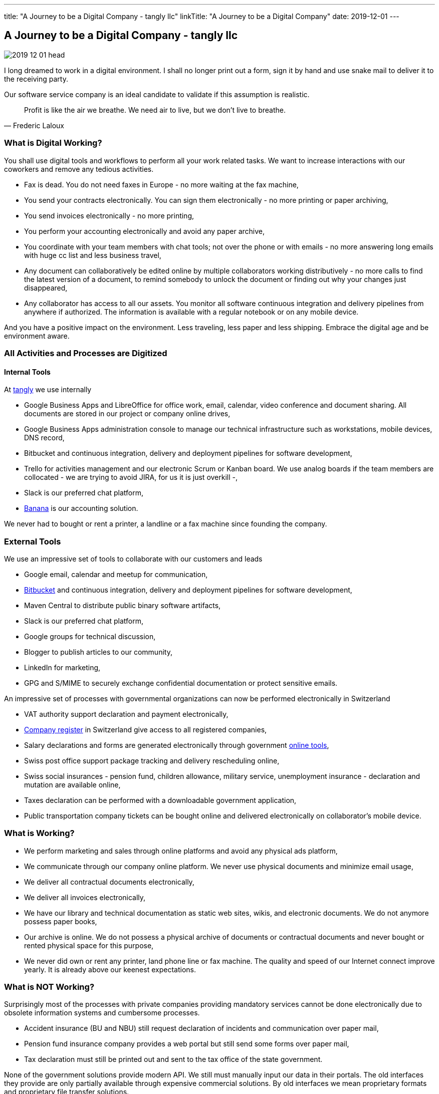 ---
title: "A Journey to be a Digital Company - tangly llc"
linkTitle: "A Journey to be a Digital Company"
date: 2019-12-01
---

== A Journey to be a Digital Company - tangly llc
:author: Marcel Baumann
:email: <marcel.baumann@tangly.net>
:homepage: https://www.tangly.net/
:company: https://www.tangly.net/[tangly llc]
:copyright: CC-BY-SA 4.0

image::2019-12-01-head.jpg[role=left]
I long dreamed to work in a digital environment. I shall no longer print out a form, sign it by hand and use snake mail to deliver it to the receiving party.

Our software service company is an ideal candidate to validate if this assumption is realistic.

[quote, Frederic Laloux]
____
Profit is like the air we breathe. We need air to live, but we don't live to breathe.
____

=== What is Digital Working?

You shall use digital tools and workflows to perform all your work related tasks. We want to increase interactions with our coworkers and remove any tedious activities.

* Fax is dead. You do not need faxes in Europe - no more waiting at the fax machine,
* You send your contracts electronically. You can sign them electronically - no more printing or paper archiving,
* You send invoices electronically - no more printing,
* You perform your accounting electronically and avoid any paper archive,
* You coordinate with your team members with chat tools; not over the phone or with emails - no more answering long emails with huge cc list and less business
travel,
* Any document can collaboratively be edited online by multiple collaborators working distributively - no more calls to find the latest version of a document,
to remind somebody to unlock the document or finding out why your changes just disappeared,
* Any collaborator has access to all our assets. You monitor all software continuous integration and delivery pipelines from anywhere if authorized. The
information is available with a regular notebook or on any mobile device.

And you have a positive impact on the environment. Less traveling, less paper and less shipping. Embrace the digital age and be environment aware.

=== All Activities and Processes are Digitized

==== Internal Tools

At https://www.tangly.net[tangly] we use internally

* Google Business Apps and LibreOffice for office work, email, calendar, video conference and document sharing. All documents are stored in our project or
company online drives,
* Google Business Apps administration console to manage our technical infrastructure such as workstations, mobile devices, DNS record,
* Bitbucket and continuous integration, delivery and deployment pipelines for software development,
* Trello for activities management and our electronic Scrum or Kanban board. We use analog boards if the team members are collocated - we are trying to avoid
JIRA, for us it is just overkill -,
* Slack is our preferred chat platform,
* https://www.banana.ch/[Banana] is our accounting solution.

We never had to bought or rent a printer, a landline or a fax machine since founding the company.

=== External Tools

We use an impressive set of tools to collaborate with our customers and leads

* Google email, calendar and meetup for communication,
* https://www.bitbucket.org/[Bitbucket] and continuous integration, delivery and deployment pipelines for software development,
* Maven Central to distribute public binary software artifacts,
* Slack is our preferred chat platform,
* Google groups for technical discussion,
* Blogger to publish articles to our community,
* LinkedIn for marketing,
* GPG and S/MIME to securely exchange confidential documentation or protect sensitive emails.

An impressive set of processes with governmental organizations can now be performed electronically in Switzerland

* VAT authority support declaration and payment electronically,
* https://www.zefix.ch/en/search/entity/welcome[Company register] in Switzerland give access to all registered companies,
* Salary declarations and forms are generated electronically through government https://www.elohnausweis-ssk.ch/de/[online tools],
* Swiss post office support package tracking and delivery rescheduling online,
* Swiss social insurances - pension fund, children allowance, military service, unemployment insurance - declaration and mutation are available online,
* Taxes declaration can be performed with a downloadable government application,
* Public transportation company tickets can be bought online and delivered electronically on collaborator's mobile device.

=== What is Working?

* We perform marketing and sales through online platforms and avoid any physical ads platform,
* We communicate through our company online platform. We never use physical documents and minimize email usage,
* We deliver all contractual documents electronically,
* We deliver all invoices electronically,
* We have our library and technical documentation as static web sites, wikis, and electronic documents. We do not anymore possess paper books,
* Our archive is online. We do not possess a physical archive of documents or contractual documents and never bought or rented physical space for this purpose,
* We never did own or rent any printer, land phone line or fax machine. The quality and speed of our Internet connect improve yearly. It is already above our keenest expectations.

=== What is NOT Working?

Surprisingly most of the processes with private companies providing mandatory services cannot be done electronically due to obsolete information systems and cumbersome processes.

* Accident insurance (BU and NBU) still request declaration of incidents and communication over paper mail,
* Pension fund insurance company provides a web portal but still send some forms over paper mail,
* Tax declaration must still be printed out and sent to the tax office of the state government.

None of the government solutions provide modern API. We still must manually input our data in their portals. The old interfaces they provide are only partially available through expensive commercial solutions. By old interfaces we mean proprietary formats and proprietary file transfer solutions.

=== Findings

The last four years were a game changer.
A lot of manual activities are now fully digitized and often automatized.
We never had to buy a printer.
The last year we seldom had to scan a paper document.

The partners still requesting paper interactions are some government agencies and some insurances.
We observe a decrease of such physical interactions. Our partners are steadily - if sometimes slowly - digitizing their workflows.

Slowly digital versions for invoices are emerging. This approach should allow automated payment workflows.
Interestingly private customers already have billing and e-payment solutions, but similar solutions for corporate customers are either not available or incredibly limited, cumbersome and expensive.

The next big step will be the emergence of API to integrate the steps in a workflow specific to the involved companies.
For example the technical part of the onboarding process for a new employee could be fully automated.
